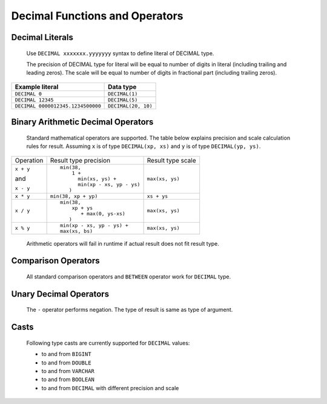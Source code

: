 ===============================
Decimal Functions and Operators
===============================

Decimal Literals
----------------

    Use ``DECIMAL xxxxxxx.yyyyyyy`` syntax to define literal of DECIMAL type.

    The precision of DECIMAL type for literal will be equal to number of digits
    in literal (including trailing and leading zeros).
    The scale will be equal to number of digits in fractional part (including trailing zeros).

=========================================== =============================
Example literal                             Data type
=========================================== =============================
``DECIMAL 0``                               ``DECIMAL(1)``
``DECIMAL 12345``                           ``DECIMAL(5)``
``DECIMAL 0000012345.1234500000``           ``DECIMAL(20, 10)``
=========================================== =============================

Binary Arithmetic Decimal Operators
-----------------------------------

    Standard mathematical operators are supported. The table below explains
    precision and scale calculation rules for result.
    Assuming ``x`` is of type ``DECIMAL(xp, xs)`` and ``y`` is of type ``DECIMAL(yp, ys)``.

+---------------+-----------------------------------+-----------------------------------+
| Operation     | Result type precision             | Result type scale                 |
+---------------+-----------------------------------+-----------------------------------+
| ``x + y``     | ::                                |                                   |
|               |                                   |                                   |
| and           |   min(38,                         | ``max(xs, ys)``                   |
|               |       1 +                         |                                   |
| ``x - y``     |         min(xs, ys) +             |                                   |
|               |         min(xp - xs, yp - ys)     |                                   |
|               |      )                            |                                   |
+---------------+-----------------------------------+-----------------------------------+
| ``x * y``     | ``min(38, xp + yp)``              | ``xs + ys``                       |
+---------------+-----------------------------------+-----------------------------------+
| ``x / y``     | ::                                |                                   |
|               |                                   |                                   |
|               |   min(38,                         | ``max(xs, ys)``                   |
|               |       xp + ys                     |                                   |
|               |          + max(0, ys-xs)          |                                   |
|               |      )                            |                                   |
+---------------+-----------------------------------+-----------------------------------+
| ``x % y``     | ::                                |                                   |
|               |                                   |                                   |
|               |   min(xp - xs, yp - ys) +         | ``max(xs, ys)``                   |
|               |   max(xs, bs)                     |                                   |
+---------------+-----------------------------------+-----------------------------------+

    Arithmetic operators will fail in runtime if actual result does not fit result type.

Comparison Operators
--------------------

    All standard comparison operators and ``BETWEEN`` operator work for ``DECIMAL`` type.

Unary Decimal Operators
-----------------------

    The ``-`` operator performs negation. The type of result is same as type of argument.

Casts
-----

    Following type casts are currently supported for ``DECIMAL`` values:

    - to and from ``BIGINT``
    - to and from ``DOUBLE``
    - to and from ``VARCHAR``
    - to and from ``BOOLEAN``
    - to and from ``DECIMAL`` with different precision and scale
